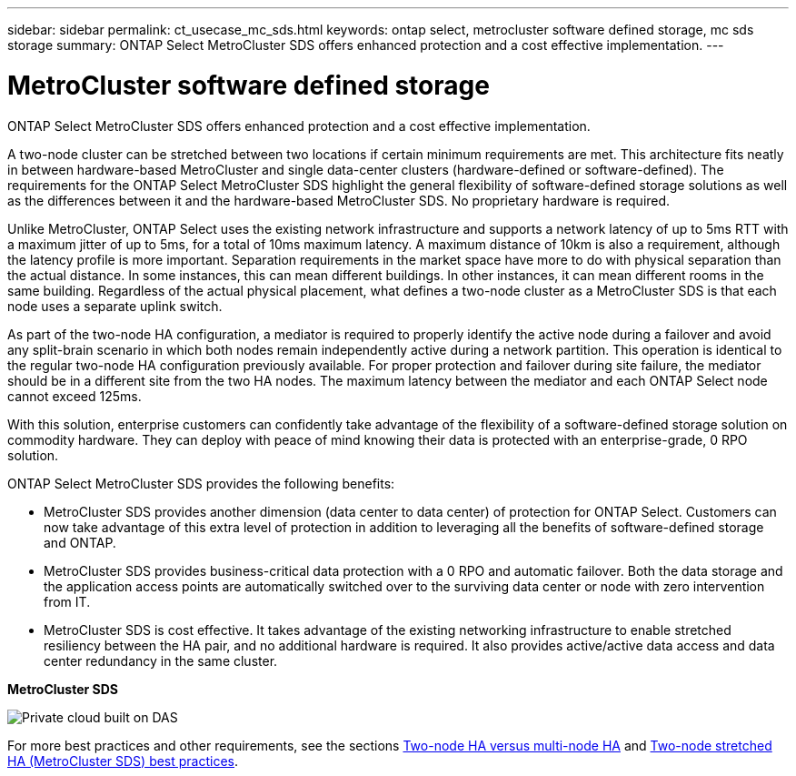 ---
sidebar: sidebar
permalink: ct_usecase_mc_sds.html
keywords: ontap select, metrocluster software defined storage, mc sds storage
summary: ONTAP Select MetroCluster SDS offers enhanced protection and a cost effective implementation.
---

= MetroCluster software defined storage
:hardbreaks:
:nofooter:
:icons: font
:linkattrs:
:imagesdir: ./media/

[.lead]
ONTAP Select MetroCluster SDS offers enhanced protection and a cost effective implementation.

A two-node cluster can be stretched between two locations if certain minimum requirements are met. This architecture fits neatly in between hardware-based MetroCluster and single data-center clusters (hardware-defined or software-defined). The requirements for the ONTAP Select MetroCluster SDS highlight the general flexibility of software-defined storage solutions as well as the differences between it and the hardware-based MetroCluster SDS. No proprietary hardware is required.

Unlike MetroCluster, ONTAP Select uses the existing network infrastructure and supports a network latency of up to 5ms RTT with a maximum jitter of up to 5ms, for a total of 10ms maximum latency. A maximum distance of 10km is also a requirement, although the latency profile is more important. Separation requirements in the market space have more to do with physical separation than the actual distance. In some instances, this can mean different buildings. In other instances, it can mean different rooms in the same building. Regardless of the actual physical placement, what defines a two-node cluster as a MetroCluster SDS is that each node uses a separate uplink switch.

As part of the two-node HA configuration, a mediator is required to properly identify the active node during a failover and avoid any split-brain scenario in which both nodes remain independently active during a network partition. This operation is identical to the regular two-node HA configuration previously available. For proper protection and failover during site failure, the mediator should be in a different site from the two HA nodes. The maximum latency between the mediator and each ONTAP Select node cannot exceed 125ms.

With this solution, enterprise customers can confidently take advantage of the flexibility of a software-defined storage solution on commodity hardware. They can deploy with peace of mind knowing their data is protected with an enterprise-grade, 0 RPO solution.

ONTAP Select MetroCluster SDS provides the following benefits:

* MetroCluster SDS provides another dimension (data center to data center) of protection for ONTAP Select. Customers can now take advantage of this extra level of protection in addition to leveraging all the benefits of software-defined storage and ONTAP.

* MetroCluster SDS provides business-critical data protection with a 0 RPO and automatic failover. Both the data storage and the application access points are automatically switched over to the surviving data center or node with zero intervention from IT.

* MetroCluster SDS is cost effective. It takes advantage of the existing networking infrastructure to enable stretched resiliency between the HA pair, and no additional hardware is required. It also provides active/active data access and data center redundancy in the same cluster.

*MetroCluster SDS*

image:MCSDS_01.jpg[Private cloud built on DAS]

For more best practices and other requirements, see the sections link:ct_ha_config.html#two-node-ha-versus-multi-node-ha[Two-node HA versus multi-node HA] and link:rt_plan_best_practices.html#two-node-stretched-ha-metrocluster-sds-best-practices[Two-node stretched HA (MetroCluster SDS) best practices].
